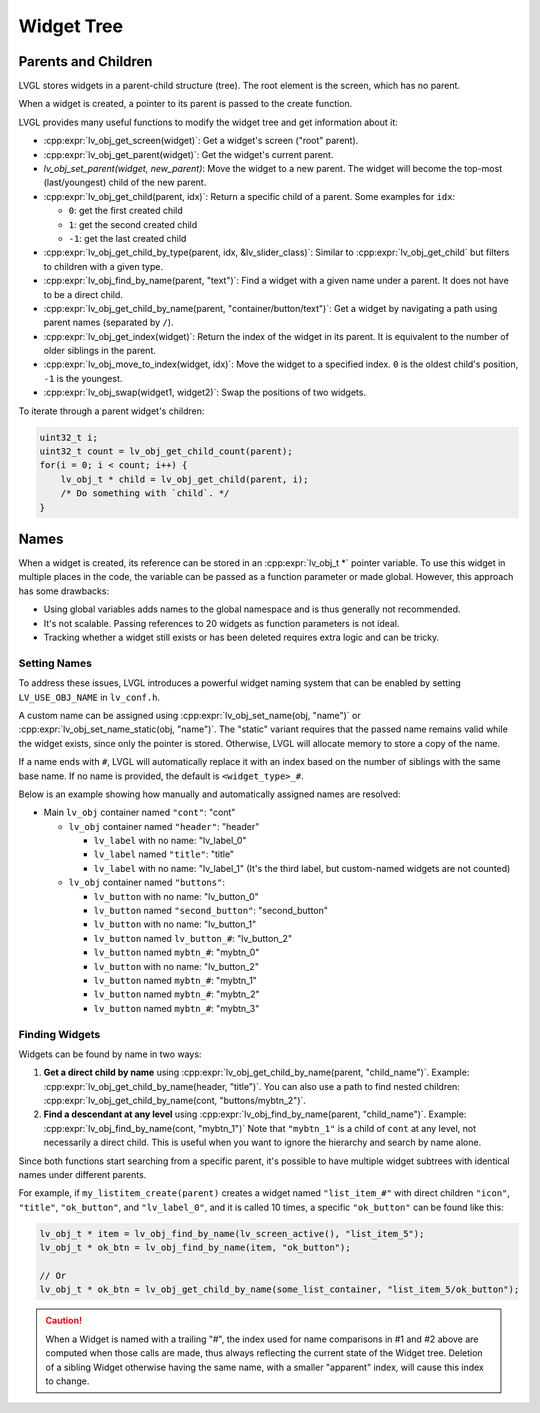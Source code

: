 .. _obj_tree:

===========
Widget Tree
===========

Parents and Children
********************

LVGL stores widgets in a parent-child structure (tree).
The root element is the screen, which has no parent.

When a widget is created, a pointer to its parent is passed to the create function.

LVGL provides many useful functions to modify the widget tree and get information about it:

- :cpp:expr:`lv_obj_get_screen(widget)`: Get a widget's screen ("root" parent).
- :cpp:expr:`lv_obj_get_parent(widget)`: Get the widget's current parent.
- `lv_obj_set_parent(widget, new_parent)`: Move the widget to a new parent.
  The widget will become the top-most (last/youngest) child of the new parent.
- :cpp:expr:`lv_obj_get_child(parent, idx)`: Return a specific child of a parent.
  Some examples for ``idx``:

  - ``0``: get the first created child
  - ``1``: get the second created child
  - ``-1``: get the last created child
- :cpp:expr:`lv_obj_get_child_by_type(parent, idx, &lv_slider_class)`: Similar to :cpp:expr:`lv_obj_get_child` but filters to children
  with a given type.
- :cpp:expr:`lv_obj_find_by_name(parent, "text")`: Find a widget with a given name under a parent. It does not have to be a direct child.
- :cpp:expr:`lv_obj_get_child_by_name(parent, "container/button/text")`: Get a widget by navigating a path using parent names (separated by ``/``).
- :cpp:expr:`lv_obj_get_index(widget)`: Return the index of the widget in its parent.
  It is equivalent to the number of older siblings in the parent.
- :cpp:expr:`lv_obj_move_to_index(widget, idx)`: Move the widget to a specified index.
  ``0`` is the oldest child's position, ``-1`` is the youngest.
- :cpp:expr:`lv_obj_swap(widget1, widget2)`: Swap the positions of two widgets.

To iterate through a parent widget's children:

.. code-block:: c

    uint32_t i;
    uint32_t count = lv_obj_get_child_count(parent);
    for(i = 0; i < count; i++) {
        lv_obj_t * child = lv_obj_get_child(parent, i);
        /* Do something with `child`. */
    }



.. _widget_names:

Names
*****

When a widget is created, its reference can be stored in an :cpp:expr:`lv_obj_t *` pointer
variable. To use this widget in multiple places in the code, the variable can be passed
as a function parameter or made global. However, this approach has some drawbacks:

- Using global variables adds names to the global namespace and is thus generally not recommended.
- It's not scalable. Passing references to 20 widgets as function parameters is not ideal.
- Tracking whether a widget still exists or has been deleted requires extra logic and can be tricky.


Setting Names
-------------

To address these issues, LVGL introduces a powerful widget naming system that can be enabled
by setting ``LV_USE_OBJ_NAME`` in ``lv_conf.h``.

A custom name can be assigned using :cpp:expr:`lv_obj_set_name(obj, "name")` or
:cpp:expr:`lv_obj_set_name_static(obj, "name")`. The "static" variant requires that the passed
name remains valid while the widget exists, since only the pointer is stored. Otherwise, LVGL will
allocate memory to store a copy of the name.

If a name ends with ``#``, LVGL will automatically replace it with an index based on the
number of siblings with the same base name. If no name is provided, the default is
``<widget_type>_#``.

Below is an example showing how manually and automatically assigned names are resolved:

- Main ``lv_obj`` container named ``"cont"``: "cont"

  - ``lv_obj`` container named ``"header"``: "header"

    - ``lv_label`` with no name: "lv_label_0"
    - ``lv_label`` named ``"title"``: "title"
    - ``lv_label`` with no name: "lv_label_1" (It's the third label, but custom-named widgets are not counted)

  - ``lv_obj`` container named ``"buttons"``:

    - ``lv_button`` with no name: "lv_button_0"
    - ``lv_button`` named ``"second_button"``: "second_button"
    - ``lv_button`` with no name: "lv_button_1"
    - ``lv_button`` named ``lv_button_#``: "lv_button_2"
    - ``lv_button`` named ``mybtn_#``: "mybtn_0"
    - ``lv_button`` with no name: "lv_button_2"
    - ``lv_button`` named ``mybtn_#``: "mybtn_1"
    - ``lv_button`` named ``mybtn_#``: "mybtn_2"
    - ``lv_button`` named ``mybtn_#``: "mybtn_3"


Finding Widgets
---------------

Widgets can be found by name in two ways:

1. **Get a direct child by name** using :cpp:expr:`lv_obj_get_child_by_name(parent, "child_name")`.
   Example:
   :cpp:expr:`lv_obj_get_child_by_name(header, "title")`.
   You can also use a path to find nested children:
   :cpp:expr:`lv_obj_get_child_by_name(cont, "buttons/mybtn_2")`.

2. **Find a descendant at any level** using :cpp:expr:`lv_obj_find_by_name(parent, "child_name")`.
   Example:
   :cpp:expr:`lv_obj_find_by_name(cont, "mybtn_1")`
   Note that ``"mybtn_1"`` is a child of ``cont`` at any level, not necessarily a
   direct child.  This is useful when you want to ignore the hierarchy and search by
   name alone.

Since both functions start searching from a specific parent, it's possible to have
multiple widget subtrees with identical names under different parents.

For example, if ``my_listitem_create(parent)`` creates a widget named ``"list_item_#"``
with direct children ``"icon"``, ``"title"``, ``"ok_button"``, and ``"lv_label_0"``,
and it is called 10 times, a specific ``"ok_button"`` can be found like this:

.. code-block:: c

    lv_obj_t * item = lv_obj_find_by_name(lv_screen_active(), "list_item_5");
    lv_obj_t * ok_btn = lv_obj_find_by_name(item, "ok_button");

    // Or
    lv_obj_t * ok_btn = lv_obj_get_child_by_name(some_list_container, "list_item_5/ok_button");

.. caution::

    When a Widget is named with a trailing "#", the index used for name comparisons in
    #1 and #2 above are computed when those calls are made, thus always reflecting the
    current state of the Widget tree.  Deletion of a sibling Widget otherwise having
    the same name, with a smaller "apparent" index, will cause this index to change.
